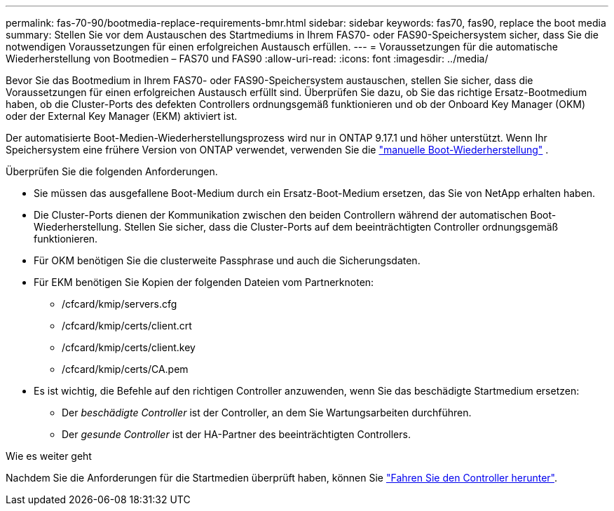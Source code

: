 ---
permalink: fas-70-90/bootmedia-replace-requirements-bmr.html 
sidebar: sidebar 
keywords: fas70, fas90, replace the boot media 
summary: Stellen Sie vor dem Austauschen des Startmediums in Ihrem FAS70- oder FAS90-Speichersystem sicher, dass Sie die notwendigen Voraussetzungen für einen erfolgreichen Austausch erfüllen. 
---
= Voraussetzungen für die automatische Wiederherstellung von Bootmedien – FAS70 und FAS90
:allow-uri-read: 
:icons: font
:imagesdir: ../media/


[role="lead"]
Bevor Sie das Bootmedium in Ihrem FAS70- oder FAS90-Speichersystem austauschen, stellen Sie sicher, dass die Voraussetzungen für einen erfolgreichen Austausch erfüllt sind. Überprüfen Sie dazu, ob Sie das richtige Ersatz-Bootmedium haben, ob die Cluster-Ports des defekten Controllers ordnungsgemäß funktionieren und ob der Onboard Key Manager (OKM) oder der External Key Manager (EKM) aktiviert ist.

Der automatisierte Boot-Medien-Wiederherstellungsprozess wird nur in ONTAP 9.17.1 und höher unterstützt. Wenn Ihr Speichersystem eine frühere Version von ONTAP verwendet, verwenden Sie die link:bootmedia-replace-workflow.html["manuelle Boot-Wiederherstellung"] .

Überprüfen Sie die folgenden Anforderungen.

* Sie müssen das ausgefallene Boot-Medium durch ein Ersatz-Boot-Medium ersetzen, das Sie von NetApp erhalten haben.
* Die Cluster-Ports dienen der Kommunikation zwischen den beiden Controllern während der automatischen Boot-Wiederherstellung. Stellen Sie sicher, dass die Cluster-Ports auf dem beeinträchtigten Controller ordnungsgemäß funktionieren.
* Für OKM benötigen Sie die clusterweite Passphrase und auch die Sicherungsdaten.
* Für EKM benötigen Sie Kopien der folgenden Dateien vom Partnerknoten:
+
** /cfcard/kmip/servers.cfg
** /cfcard/kmip/certs/client.crt
** /cfcard/kmip/certs/client.key
** /cfcard/kmip/certs/CA.pem


* Es ist wichtig, die Befehle auf den richtigen Controller anzuwenden, wenn Sie das beschädigte Startmedium ersetzen:
+
** Der _beschädigte Controller_ ist der Controller, an dem Sie Wartungsarbeiten durchführen.
** Der _gesunde Controller_ ist der HA-Partner des beeinträchtigten Controllers.




.Wie es weiter geht
Nachdem Sie die Anforderungen für die Startmedien überprüft haben, können Sie link:bootmedia-shutdown-bmr.html["Fahren Sie den Controller herunter"].
